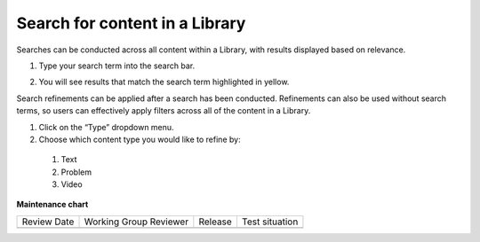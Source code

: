 .. _Search for content in a Library:

Search for content in a Library
###############################

.. tags:: educator, how-to

Searches can be conducted across all content within a Library, with results
displayed based on relevance.


#. Type your search term into the search bar.

#. You will see results that match the search term highlighted in yellow.

   ..  image:: /_images/educator_how_tos/library_search.png
	:alt: A view of a Library where the search bar is being used to search for the word "survey". A result called "Library survey" appears below the search bar.


Search refinements can be applied after a search has been conducted. Refinements
can also be used without search terms, so users can effectively apply filters
across all of the content in a Library.

#. Click on the “Type” dropdown menu.

#. Choose which content type you would like to refine by:

  #. Text

  #. Problem

  #. Video


.. seealso::

    :ref:`Navigate the Library Homepage`

    :ref:`Build a Collection in a Library`

**Maintenance chart**

+--------------+-------------------------------+----------------+--------------------------------+
| Review Date  | Working Group Reviewer        |   Release      |Test situation                  |
+--------------+-------------------------------+----------------+--------------------------------+
|              |                               |                |                                |
+--------------+-------------------------------+----------------+--------------------------------+

